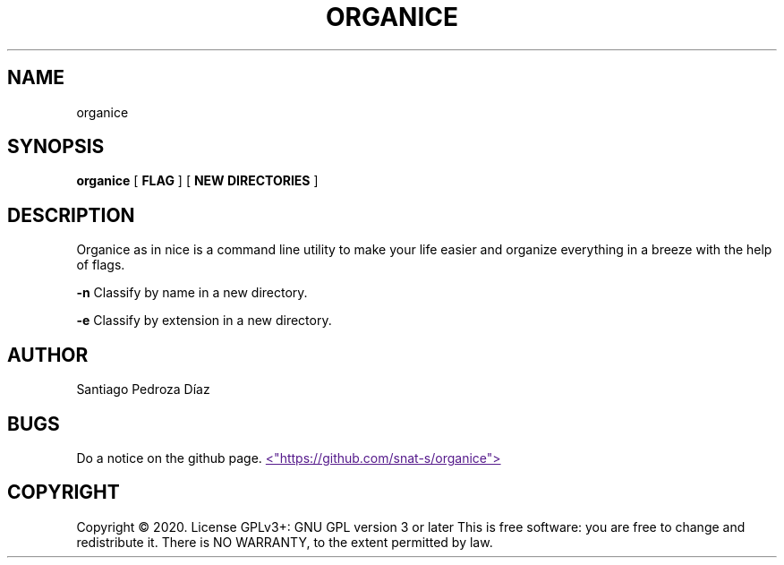 .TH "ORGANICE" "17" "December 2020" "User Command"
.SH NAME
organice
.SH SYNOPSIS
.B organice
[
.B FLAG
]
[
.B "NEW DIRECTORIES"
]
.SH DESCRIPTION
Organice as in nice is a command line utility to make your life easier and organize everything in a breeze with the help of flags.
.PP
.B -n
Classify by name in a new directory.
.PP
.B -e
Classify by extension in a new directory.
.PP
.SH AUTHOR
Santiago Pedroza Díaz
.SH BUGS
Do a notice on the github page.
.UR
<"https://github.com/snat-s/organice">
.UE
.SH COPYRIGHT
Copyright  ©  2020.   License  GPLv3+:  GNU  GPL  version   3   or   later
This is free software: you are free to change and redistribute it.  There is NO WARRANTY, to the extent permitted by law.
